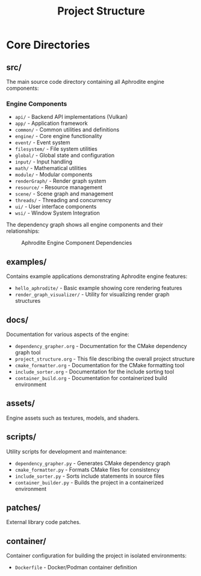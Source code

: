 #+TITLE: Project Structure
#+AUTHOR:
#+DATE:

* Core Directories

** src/
The main source code directory containing all Aphrodite engine components:

*** Engine Components
- =api/= - Backend API implementations (Vulkan)
- =app/= - Application framework
- =common/= - Common utilities and definitions
- =engine/= - Core engine functionality
- =event/= - Event system
- =filesystem/= - File system utilities
- =global/= - Global state and configuration
- =input/= - Input handling
- =math/= - Mathematical utilities
- =module/= - Modular components
- =renderGraph/= - Render graph system
- =resource/= - Resource management
- =scene/= - Scene graph and management
- =threads/= - Threading and concurrency
- =ui/= - User interface components
- =wsi/= - Window System Integration

The dependency graph shows all engine components and their relationships:
#+CAPTION: Aphrodite Engine Component Dependencies
#+NAME: fig:project-dependencies
[[file:cmake_dependency_graph.svg]]

** examples/
Contains example applications demonstrating Aphrodite engine features:

- =hello_aphrodite/= - Basic example showing core rendering features
- =render_graph_visualizer/= - Utility for visualizing render graph structures

** docs/
Documentation for various aspects of the engine:

- =dependency_grapher.org= - Documentation for the CMake dependency graph tool
- =project_structure.org= - This file describing the overall project structure
- =cmake_formatter.org= - Documentation for the CMake formatting tool
- =include_sorter.org= - Documentation for the include sorting tool
- =container_build.org= - Documentation for containerized build environment

** assets/
Engine assets such as textures, models, and shaders.

** scripts/
Utility scripts for development and maintenance:

- =dependency_grapher.py= - Generates CMake dependency graph
- =cmake_formatter.py= - Formats CMake files for consistency
- =include_sorter.py= - Sorts include statements in source files
- =container_builder.py= - Builds the project in a containerized environment

** patches/
External library code patches.

** container/
Container configuration for building the project in isolated environments:

- =Dockerfile= - Docker/Podman container definition
